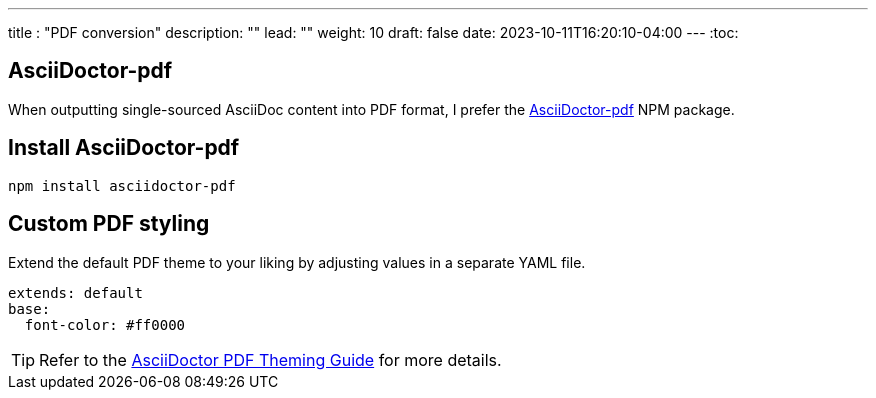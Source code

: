 ---
title : "PDF conversion"
description: ""
lead: ""
weight: 10
draft: false
date: 2023-10-11T16:20:10-04:00
---
:toc:

== AsciiDoctor-pdf
When outputting single-sourced AsciiDoc content into PDF format, I prefer the link:https://www.npmjs.com/package/asciidoctor-pdf[AsciiDoctor-pdf] NPM package.

== Install AsciiDoctor-pdf
```NPM
npm install asciidoctor-pdf
```

== Custom PDF styling
Extend the default PDF theme to your liking by adjusting values in a separate YAML file.

```YAML
extends: default
base:
  font-color: #ff0000
```

TIP: Refer to the link:https://github.com/asciidoctor/asciidoctor-pdf/blob/main/docs/theming-guide.adoc[AsciiDoctor PDF Theming Guide,window=_blank] for more details.
